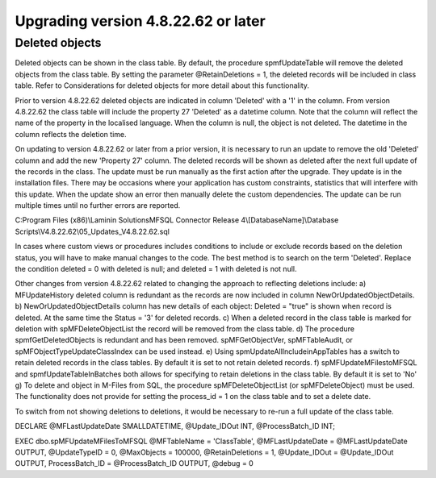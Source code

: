 ====================================
Upgrading version 4.8.22.62 or later
====================================

Deleted objects
===============

Deleted objects can be shown in the class table.  By default, the procedure spmfUpdateTable will remove the deleted objects from the class table.  By setting the parameter @RetainDeletions = 1, the deleted records will be included in class table. Refer to Considerations for deleted objects for more detail about this functionality.

Prior to version 4.8.22.62 deleted objects are indicated in column 'Deleted' with a '1' in the column.
From version 4.8.22.62 the class table will include the property 27 'Deleted' as a datetime column. Note that the column will reflect the name of the property in the localised language.  When the column is null, the object is not deleted. The datetime in the column reflects the deletion time.

On updating to version 4.8.22.62 or later from a prior version, it is necessary to run an update to remove the old 'Deleted' column and add the new 'Property 27' column.  The deleted records will be shown as deleted after the next full update of the records in the class.
The update must be run manually as the first action after the upgrade.  They update is in the installation files.  There may be occasions where your application has custom constraints, statistics that will interfere with this update.  When the update show an error then manually delete the custom dependencies.  The update can be run multiple times until no further errors are reported.

C:\Program Files (x86)\\Laminin Solutions\MFSQL Connector Release 4\\[DatabaseName]\\Database Scripts\\V4.8.22.62\\05_Updates_V4.8.22.62.sql

In cases where custom views or procedures includes conditions to include or exclude records based on the deletion status, you will have to make manual changes to the code.
The best method is to search on the term 'Deleted'.  Replace the condition deleted = 0 with deleted is null; and deleted = 1 with deleted is not null.

Other changes from version 4.8.22.62 related to changing the approach to reflecting deletions include:
a) MFUpdateHistory deleted column is redundant as the records are now included in column NewOrUpdatedObjectDetails.
b) NewOrUpdatedObjectDetails column has new details of each object: Deleted = "true" is shown when record is deleted. At the same time the Status = '3' for deleted records.
c) When a deleted record in the class table is marked for deletion with spMFDeleteObjectList the record will be removed from the class table.  
d) The procedure spmfGetDeletedObjects is redundant and has been removed. spMFGetObjectVer, spMFTableAudit, or spMFObjectTypeUpdateClassIndex can be used instead.
e) Using spmUpdateAllIncludeinAppTables has a switch to retain deleted records in the class tables. By default it is set to not retain deleted records.
f) spMFUpdateMFilestoMFSQL and spmfUpdateTableInBatches both allows for specifying to retain deletions in the class table. By default it is set to 'No'
g) To delete and object in M-Files from SQL, the procedure spMFDeleteObjectList (or spMFDeleteObject) must be used. The functionality does not provide for setting the process_id = 1 on the class table and to set a delete date.  


To switch from not showing deletions to deletions, it would be necessary to re-run a full update of the class table.

DECLARE @MFLastUpdateDate SMALLDATETIME,
@Update_IDOut        INT,
@ProcessBatch_ID      INT;
    
EXEC dbo.spMFUpdateMFilesToMFSQL @MFTableName = 'ClassTable',
@MFLastUpdateDate = @MFLastUpdateDate OUTPUT,
@UpdateTypeID = 0,
@MaxObjects = 100000,
@RetainDeletions = 1,
@Update_IDOut = @Update_IDOut OUTPUT,
ProcessBatch_ID = @ProcessBatch_ID OUTPUT,
@debug = 0

